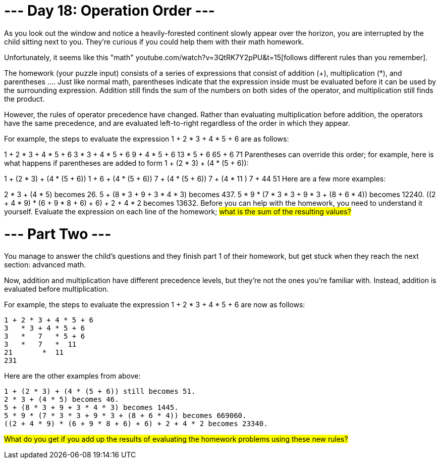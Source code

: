 = --- Day 18: Operation Order ---
As you look out the window and notice a heavily-forested continent slowly appear over the horizon, you are interrupted by the child sitting next to you. They're curious if you could help them with their math homework.

Unfortunately, it seems like this "math" youtube.com/watch?v=3QtRK7Y2pPU&t=15[follows different rules than you remember].

The homework (your puzzle input) consists of a series of expressions that consist of addition (+), multiplication (*), and parentheses ((...)). Just like normal math, parentheses indicate that the expression inside must be evaluated before it can be used by the surrounding expression. Addition still finds the sum of the numbers on both sides of the operator, and multiplication still finds the product.

However, the rules of operator precedence have changed. Rather than evaluating multiplication before addition, the operators have the same precedence, and are evaluated left-to-right regardless of the order in which they appear.

For example, the steps to evaluate the expression 1 + 2 * 3 + 4 * 5 + 6 are as follows:

1 + 2 * 3 + 4 * 5 + 6
3   * 3 + 4 * 5 + 6
9   + 4 * 5 + 6
13   * 5 + 6
65   + 6
71
Parentheses can override this order; for example, here is what happens if parentheses are added to form 1 + (2 * 3) + (4 * (5 + 6)):

1 + (2 * 3) + (4 * (5 + 6))
1 +    6    + (4 * (5 + 6))
7      + (4 * (5 + 6))
7      + (4 *   11   )
7      +     44
51
Here are a few more examples:

2 * 3 + (4 * 5) becomes 26.
5 + (8 * 3 + 9 + 3 * 4 * 3) becomes 437.
5 * 9 * (7 * 3 * 3 + 9 * 3 + (8 + 6 * 4)) becomes 12240.
((2 + 4 * 9) * (6 + 9 * 8 + 6) + 6) + 2 + 4 * 2 becomes 13632.
Before you can help with the homework, you need to understand it yourself. Evaluate the expression on each line of the homework; #what is the sum of the resulting values?#

= --- Part Two ---
You manage to answer the child's questions and they finish part 1 of their homework, but get stuck when they reach the next section: advanced math.

Now, addition and multiplication have different precedence levels, but they're not the ones you're familiar with. Instead, addition is evaluated before multiplication.

For example, the steps to evaluate the expression 1 + 2 * 3 + 4 * 5 + 6 are now as follows:
```
1 + 2 * 3 + 4 * 5 + 6
3   * 3 + 4 * 5 + 6
3   *   7   * 5 + 6
3   *   7   *  11
21       *  11
231
```
Here are the other examples from above:
```
1 + (2 * 3) + (4 * (5 + 6)) still becomes 51.
2 * 3 + (4 * 5) becomes 46.
5 + (8 * 3 + 9 + 3 * 4 * 3) becomes 1445.
5 * 9 * (7 * 3 * 3 + 9 * 3 + (8 + 6 * 4)) becomes 669060.
((2 + 4 * 9) * (6 + 9 * 8 + 6) + 6) + 2 + 4 * 2 becomes 23340.
```
#What do you get if you add up the results of evaluating the homework problems using these new rules?#